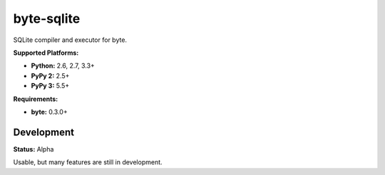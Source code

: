 byte-sqlite
===========

.. image:: https://img.shields.io/pypi/v/byte-sqlite.svg?style=flat-square
   :target: https://pypi.python.org/pypi/byte-sqlite

.. image:: https://img.shields.io/travis/fuzeman/byte-sqlite.svg?style=flat-square
   :target: https://travis-ci.org/fuzeman/byte-sqlite

.. image:: https://img.shields.io/codeclimate/github/fuzeman/byte-sqlite.svg?style=flat-square
   :target: https://codeclimate.com/github/fuzeman/byte-sqlite

.. image:: https://img.shields.io/coveralls/fuzeman/byte-sqlite/master.svg?style=flat-square
   :target: https://coveralls.io/github/fuzeman/byte-sqlite

SQLite compiler and executor for byte.

**Supported Platforms:**

- **Python:** 2.6, 2.7, 3.3+
- **PyPy 2:** 2.5+
- **PyPy 3:** 5.5+

**Requirements:**

- **byte:** 0.3.0+

Development
-----------

**Status:** Alpha

Usable, but many features are still in development.
